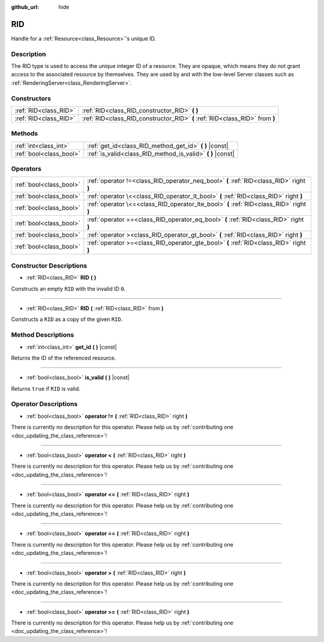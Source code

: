 :github_url: hide

.. DO NOT EDIT THIS FILE!!!
.. Generated automatically from Godot engine sources.
.. Generator: https://github.com/godotengine/godot/tree/master/doc/tools/make_rst.py.
.. XML source: https://github.com/godotengine/godot/tree/master/doc/classes/RID.xml.

.. _class_RID:

RID
===

Handle for a :ref:`Resource<class_Resource>`'s unique ID.

Description
-----------

The RID type is used to access the unique integer ID of a resource. They are opaque, which means they do not grant access to the associated resource by themselves. They are used by and with the low-level Server classes such as :ref:`RenderingServer<class_RenderingServer>`.

Constructors
------------

+-----------------------+------------------------------------------------------------------------------+
| :ref:`RID<class_RID>` | :ref:`RID<class_RID_constructor_RID>` **(** **)**                            |
+-----------------------+------------------------------------------------------------------------------+
| :ref:`RID<class_RID>` | :ref:`RID<class_RID_constructor_RID>` **(** :ref:`RID<class_RID>` from **)** |
+-----------------------+------------------------------------------------------------------------------+

Methods
-------

+-------------------------+----------------------------------------------------------------+
| :ref:`int<class_int>`   | :ref:`get_id<class_RID_method_get_id>` **(** **)** |const|     |
+-------------------------+----------------------------------------------------------------+
| :ref:`bool<class_bool>` | :ref:`is_valid<class_RID_method_is_valid>` **(** **)** |const| |
+-------------------------+----------------------------------------------------------------+

Operators
---------

+-------------------------+------------------------------------------------------------------------------------------+
| :ref:`bool<class_bool>` | :ref:`operator !=<class_RID_operator_neq_bool>` **(** :ref:`RID<class_RID>` right **)**  |
+-------------------------+------------------------------------------------------------------------------------------+
| :ref:`bool<class_bool>` | :ref:`operator \<<class_RID_operator_lt_bool>` **(** :ref:`RID<class_RID>` right **)**   |
+-------------------------+------------------------------------------------------------------------------------------+
| :ref:`bool<class_bool>` | :ref:`operator \<=<class_RID_operator_lte_bool>` **(** :ref:`RID<class_RID>` right **)** |
+-------------------------+------------------------------------------------------------------------------------------+
| :ref:`bool<class_bool>` | :ref:`operator ==<class_RID_operator_eq_bool>` **(** :ref:`RID<class_RID>` right **)**   |
+-------------------------+------------------------------------------------------------------------------------------+
| :ref:`bool<class_bool>` | :ref:`operator ><class_RID_operator_gt_bool>` **(** :ref:`RID<class_RID>` right **)**    |
+-------------------------+------------------------------------------------------------------------------------------+
| :ref:`bool<class_bool>` | :ref:`operator >=<class_RID_operator_gte_bool>` **(** :ref:`RID<class_RID>` right **)**  |
+-------------------------+------------------------------------------------------------------------------------------+

Constructor Descriptions
------------------------

.. _class_RID_constructor_RID:

- :ref:`RID<class_RID>` **RID** **(** **)**

Constructs an empty ``RID`` with the invalid ID ``0``.

----

- :ref:`RID<class_RID>` **RID** **(** :ref:`RID<class_RID>` from **)**

Constructs a ``RID`` as a copy of the given ``RID``.

Method Descriptions
-------------------

.. _class_RID_method_get_id:

- :ref:`int<class_int>` **get_id** **(** **)** |const|

Returns the ID of the referenced resource.

----

.. _class_RID_method_is_valid:

- :ref:`bool<class_bool>` **is_valid** **(** **)** |const|

Returns ``true`` if ``RID`` is valid.

Operator Descriptions
---------------------

.. _class_RID_operator_neq_bool:

- :ref:`bool<class_bool>` **operator !=** **(** :ref:`RID<class_RID>` right **)**

.. container:: contribute

	There is currently no description for this operator. Please help us by :ref:`contributing one <doc_updating_the_class_reference>`!

----

.. _class_RID_operator_lt_bool:

- :ref:`bool<class_bool>` **operator <** **(** :ref:`RID<class_RID>` right **)**

.. container:: contribute

	There is currently no description for this operator. Please help us by :ref:`contributing one <doc_updating_the_class_reference>`!

----

.. _class_RID_operator_lte_bool:

- :ref:`bool<class_bool>` **operator <=** **(** :ref:`RID<class_RID>` right **)**

.. container:: contribute

	There is currently no description for this operator. Please help us by :ref:`contributing one <doc_updating_the_class_reference>`!

----

.. _class_RID_operator_eq_bool:

- :ref:`bool<class_bool>` **operator ==** **(** :ref:`RID<class_RID>` right **)**

.. container:: contribute

	There is currently no description for this operator. Please help us by :ref:`contributing one <doc_updating_the_class_reference>`!

----

.. _class_RID_operator_gt_bool:

- :ref:`bool<class_bool>` **operator >** **(** :ref:`RID<class_RID>` right **)**

.. container:: contribute

	There is currently no description for this operator. Please help us by :ref:`contributing one <doc_updating_the_class_reference>`!

----

.. _class_RID_operator_gte_bool:

- :ref:`bool<class_bool>` **operator >=** **(** :ref:`RID<class_RID>` right **)**

.. container:: contribute

	There is currently no description for this operator. Please help us by :ref:`contributing one <doc_updating_the_class_reference>`!

.. |virtual| replace:: :abbr:`virtual (This method should typically be overridden by the user to have any effect.)`
.. |const| replace:: :abbr:`const (This method has no side effects. It doesn't modify any of the instance's member variables.)`
.. |vararg| replace:: :abbr:`vararg (This method accepts any number of arguments after the ones described here.)`
.. |constructor| replace:: :abbr:`constructor (This method is used to construct a type.)`
.. |static| replace:: :abbr:`static (This method doesn't need an instance to be called, so it can be called directly using the class name.)`
.. |operator| replace:: :abbr:`operator (This method describes a valid operator to use with this type as left-hand operand.)`
